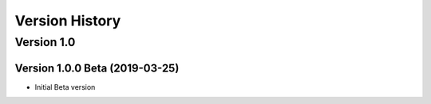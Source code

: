 Version History
===============

Version 1.0
-----------

Version 1.0.0 Beta (2019-03-25)
^^^^^^^^^^^^^^^^^^^^^^^^^^^^^^^

* Initial Beta version
